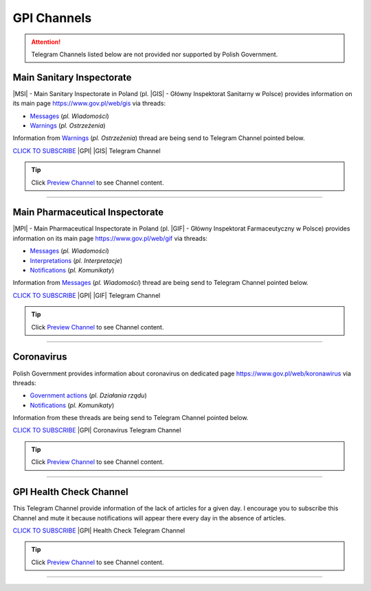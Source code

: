 GPI Channels
============

.. attention::
    Telegram Channels listed below are not provided nor supported by Polish Government.

.. .. list-table:: |GPI| Telegram Channel list
..     :widths: 45 55
..     :stub-columns: 1

..     * - |GPI| |GIS| |MSI| Channel
..       - https://t.me/gpi_gis
..     * - |GPI| |GIF| |MPI| Channel
..       - https://t.me/gpi_gif
..     * - |GPI| Coronavirus Channel
..       - https://t.me/gpi_koronawirus
..     * - |GPI| Health Check Channel
..       - https://t.me/gpi_health_check

Main Sanitary Inspectorate
--------------------------

|MSI| - Main Sanitary Inspectorate in Poland (pl. |GIS| - Główny Inspektorat Sanitarny w Polsce) 
provides information on its main page https://www.gov.pl/web/gis via threads: 

- `Messages <https://www.gov.pl/web/gis/wiadomosci>`_ (*pl. Wiadomości*)
- `Warnings <https://www.gov.pl/web/gis/ostrzezenia>`_  (*pl. Ostrzeżenia*)

Information from `Warnings <https://www.gov.pl/web/gis/ostrzezenia>`_  (*pl. Ostrzeżenia*) 
thread are being send to Telegram Channel pointed below.

.. image:: https://telegram.org/img/t_logo.png
    :alt: GPI GIS Telegram Channel subscribe
    :target: https://t.me/gpi_gis
    :align: Left
    :width: 55px

`CLICK TO SUBSCRIBE <https://t.me/gpi_gis>`_ |GPI| |GIS| Telegram Channel

|gpi_gis_subscribers|

.. tip::

  Click `Preview Channel <https://t.me/s/gpi_gis>`_ to see Channel content.

----

Main Pharmaceutical Inspectorate
--------------------------------

|MPI| - Main Pharmaceutical Inspectorate in Poland (pl. |GIF| - Główny Inspektorat Farmaceutyczny w Polsce)
provides information on its main page https://www.gov.pl/web/gif via threads: 

- `Messages <https://www.gov.pl/web/gif/wiadomosci>`_ (*pl. Wiadomości*)
- `Interpretations <https://www.gov.pl/web/gif/interpretacje>`_ (*pl. Interpretacje*)
- `Notifications <https://www.gov.pl/web/gif/komunikaty>`_  (*pl. Komunikaty*)

Information from `Messages <https://www.gov.pl/web/gif/wiadomosci>`_ (*pl. Wiadomości*) 
thread are being send to Telegram Channel pointed below.


.. image:: https://telegram.org/img/t_logo.png
    :alt: GPI GIF Telegram Channel subscribe
    :target: https://t.me/gpi_gif
    :align: Left
    :width: 55px

`CLICK TO SUBSCRIBE <https://t.me/gpi_gif>`_ |GPI| |GIF| Telegram Channel

|gpi_gif_subscribers|

.. tip::

  Click `Preview Channel <https://t.me/s/gpi_gif>`_ to see Channel content.

----

Coronavirus
-----------

Polish Government provides information about coronavirus on 
dedicated page https://www.gov.pl/web/koronawirus via threads: 

- `Government actions <https://www.gov.pl/web/koronawirus/dzialania-rzadu>`_ (*pl. Działania rządu*)
- `Notifications <https://www.gov.pl/web/koronawirus/wiadomosci>`_ (*pl. Komunikaty*)

Information from these threads are being send to Telegram Channel pointed below.


.. image:: https://telegram.org/img/t_logo.png
    :alt: GPI Coronavirus Telegram Channel subscribe
    :target: https://t.me/gpi_koronawirus
    :align: Left
    :width: 55px

`CLICK TO SUBSCRIBE <https://t.me/gpi_koronawirus>`_ |GPI| Coronavirus Telegram Channel

|gpi_koronawirus_subscribers|

.. tip::

  Click `Preview Channel <https://t.me/s/gpi_koronawirus>`_ to see Channel content.

----

GPI Health Check Channel
------------------------

This Telegram Channel provide information of the lack of articles for a given day. 
I encourage you to subscribe this Channel and mute it because notifications will 
appear there every day in the absence of articles.

.. image:: https://telegram.org/img/t_logo.png
    :alt: GPI Health Check Telegram Channel subscribe
    :target: https://t.me/gpi_health_check
    :align: Left
    :width: 55px

`CLICK TO SUBSCRIBE <https://t.me/gpi_health_check>`_ |GPI| Health Check Telegram Channel

|gpi_health_check_subscribers|

.. tip::

  Click `Preview Channel <https://t.me/s/gpi_health_check>`_ to see Channel content.

----

.. |gpi_gis_subscribers| image:: https://img.shields.io/endpoint?style=social&url=https%3A%2F%2Frunkit.io%2Fdamiankrawczyk%2Ftelegram-badge%2Fbranches%2Fmaster%3Furl%3Dhttps%3A%2F%2Ft.me%2Fgpi_gis
    :target: https://t.me/gpi_gis
    :alt: GPI GIS Channel subscribers

.. |gpi_gif_subscribers| image:: https://img.shields.io/endpoint?style=social&url=https%3A%2F%2Frunkit.io%2Fdamiankrawczyk%2Ftelegram-badge%2Fbranches%2Fmaster%3Furl%3Dhttps%3A%2F%2Ft.me%2Fgpi_gif
    :target: https://t.me/gpi_gif
    :alt: GPI GIF Channel subscribers

.. |gpi_koronawirus_subscribers| image:: https://img.shields.io/endpoint?style=social&url=https%3A%2F%2Frunkit.io%2Fdamiankrawczyk%2Ftelegram-badge%2Fbranches%2Fmaster%3Furl%3Dhttps%3A%2F%2Ft.me%2Fgpi_koronawirus
    :target: https://t.me/gpi_koronawirus
    :alt: GPI Coronavirus Channel subscribers

.. |gpi_health_check_subscribers| image:: https://img.shields.io/endpoint?style=social&url=https%3A%2F%2Frunkit.io%2Fdamiankrawczyk%2Ftelegram-badge%2Fbranches%2Fmaster%3Furl%3Dhttps%3A%2F%2Ft.me%2Fgpi_health_check
    :target: https://t.me/gpi_health_check
    :alt: GPI Health Check Channel subscribers
